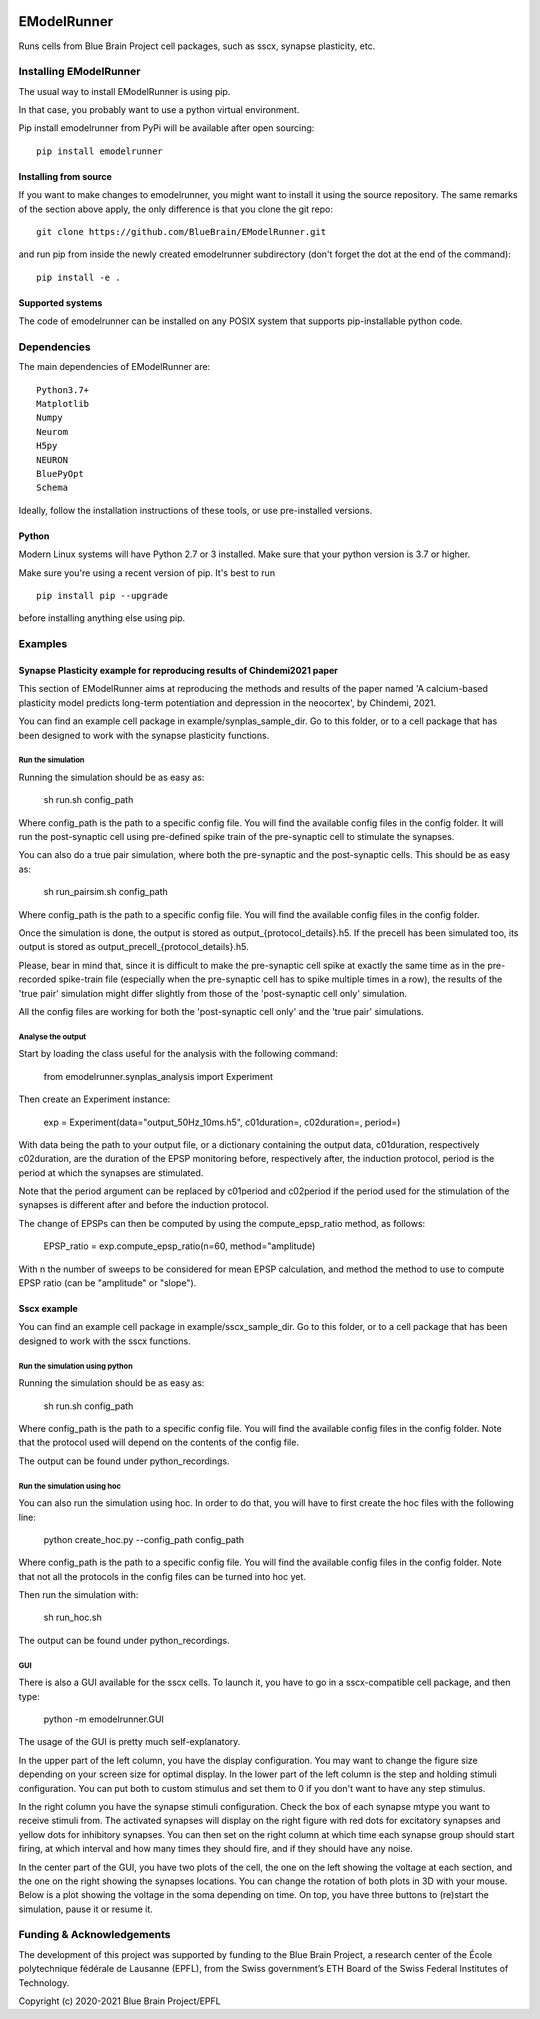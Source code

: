 |build| |license|

############
EModelRunner
############

Runs cells from Blue Brain Project cell packages, such as sscx, synapse plasticity, etc.


Installing EModelRunner
=======================

The usual way to install EModelRunner is using pip.

In that case, you probably want to use a python virtual environment.

Pip install emodelrunner from PyPi will be available after open sourcing::

    pip install emodelrunner


Installing from source 
----------------------

If you want to make changes to emodelrunner, you might want to install it using the 
source repository. The same remarks of the section above apply, 
the only difference is that you clone the git repo::

   git clone https://github.com/BlueBrain/EModelRunner.git

and run pip from inside the newly created emodelrunner subdirectory 
(don't forget the dot at the end of the command)::

    pip install -e .

Supported systems
-----------------

The code of emodelrunner can be installed on any POSIX system that supports 
pip-installable python code.


Dependencies
============

The main dependencies of EModelRunner are::

    Python3.7+ 
    Matplotlib
    Numpy
    Neurom
    H5py
    NEURON
    BluePyOpt
    Schema

Ideally, follow the installation instructions of these tools, or use 
pre-installed versions.

Python
------

Modern Linux systems will have Python 2.7 or 3 installed. Make sure that your python version is 3.7 or higher.

Make sure you're using a recent version of pip. It's best to run ::

    pip install pip --upgrade

before installing anything else using pip.


Examples
========

Synapse Plasticity example for reproducing results of Chindemi2021 paper
------------------------------------------------------------------------

This section of EModelRunner aims at reproducing the methods and results of the paper named 
'A calcium-based plasticity model predicts long-term potentiation and depression in the neocortex', by Chindemi, 2021.

You can find an example cell package in example/synplas_sample_dir.
Go to this folder, or to a cell package that has been designed to work with the synapse plasticity functions.

Run the simulation
~~~~~~~~~~~~~~~~~~

Running the simulation should be as easy as:

    sh run.sh config_path

Where config_path is the path to a specific config file. You will find the available config files in the config folder.
It will run the post-synaptic cell using pre-defined spike train of the pre-synaptic cell to stimulate the synapses.

You can also do a true pair simulation, where both the pre-synaptic and the post-synaptic cells. 
This should be as easy as:

    sh run_pairsim.sh config_path

Where config_path is the path to a specific config file. You will find the available config files in the config folder.

Once the simulation is done, the output is stored as output_{protocol_details}.h5.
If the precell has been simulated too, its output is stored as output_precell_{protocol_details}.h5.

Please, bear in mind that, since it is difficult to make the pre-synaptic cell spike at exactly the same time as in the pre-recorded spike-train file
(especially when the pre-synaptic cell has to spike multiple times in a row),
the results of the 'true pair' simulation might differ slightly from those of the 'post-synaptic cell only' simulation.

All the config files are working for both the 'post-synaptic cell only' and the 'true pair' simulations.


Analyse the output
~~~~~~~~~~~~~~~~~~

Start by loading the class useful for the analysis with the following command:

    from emodelrunner.synplas_analysis import Experiment

Then create an Experiment instance:

    exp = Experiment(data="output_50Hz_10ms.h5", c01duration=, c02duration=, period=)

With data being the path to your output file, or a dictionary containing the output data, 
c01duration, respectively c02duration, are the duration of the EPSP monitoring before, respectively after, the induction protocol,
period is the period at which the synapses are stimulated.

Note that the period argument can be replaced by c01period and c02period if the period used for the stimulation of the synapses is different after and before the induction protocol.

The change of EPSPs can then be computed by using the compute_epsp_ratio method, as follows:

    EPSP_ratio = exp.compute_epsp_ratio(n=60, method="amplitude)

With n the number of sweeps to be considered for mean EPSP calculation, 
and method the method to use to compute EPSP ratio (can be "amplitude" or "slope").


Sscx example
------------

You can find an example cell package in example/sscx_sample_dir.
Go to this folder, or to a cell package that has been designed to work with the sscx functions.

Run the simulation using python
~~~~~~~~~~~~~~~~~~~~~~~~~~~~~~~

Running the simulation should be as easy as:

    sh run.sh config_path

Where config_path is the path to a specific config file. You will find the available config files in the config folder.
Note that the protocol used will depend on the contents of the config file.

The output can be found under python_recordings.

Run the simulation using hoc
~~~~~~~~~~~~~~~~~~~~~~~~~~~~

You can also run the simulation using hoc. In order to do that, you will have to first create the hoc files with the following line:

    python create_hoc.py --config_path config_path

Where config_path is the path to a specific config file. You will find the available config files in the config folder.
Note that not all the protocols in the config files can be turned into hoc yet.

Then run the simulation with:

    sh run_hoc.sh

The output can be found under python_recordings.


GUI
~~~

There is also a GUI available for the sscx cells. To launch it, you have to go in a sscx-compatible cell package, and then type:

    python -m emodelrunner.GUI

The usage of the GUI is pretty much self-explanatory.

In the upper part of the left column, you have the display configuration. You may want to change the figure size depending on your screen size for optimal display.
In the lower part of the left column is the step and holding stimuli configuration. You can put both to custom stimulus and set them to 0 if you don't want to have any step stimulus.

In the right column you have the synapse stimuli configuration. Check the box of each synapse mtype you want to receive stimuli from.
The activated synapses will display on the right figure with red dots for excitatory synapses and yellow dots for inhibitory synapses.
You can then set on the right column at which time each synapse group should start firing, at which interval and how many times they should fire, and if they should have any noise.

In the center part of the GUI, you have two plots of the cell, the one on the left showing the voltage at each section, and the one on the right showing the synapses locations.
You can change the rotation of both plots in 3D with your mouse.
Below is a plot showing the voltage in the soma depending on time. On top, you have three buttons to (re)start the simulation, pause it or resume it.


Funding & Acknowledgements
==========================

The development of this project was supported by funding to the Blue Brain Project, a research center of the École polytechnique fédérale de Lausanne (EPFL), from the Swiss government’s ETH Board of the Swiss Federal Institutes of Technology.


Copyright (c) 2020-2021 Blue Brain Project/EPFL


.. |build| image:: https://github.com/BlueBrain/EModelRunner/actions/workflows/main.yml/badge.svg
                :target: https://github.com/BlueBrain/EModelRunner/actions/workflows/main.yml
                :alt: Build Status

.. |license| image:: https://img.shields.io/badge/License-Apache_2.0-blue.svg
                :target: https://github.com/BlueBrain/EModelRunner/blob/main/LICENSE.txt
                :alt: Build Status
